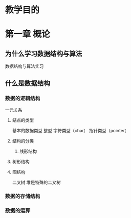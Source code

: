 * 教学目的
* 第一章 概论
** 为什么学习数据结构与算法
数据结构与算法实习
** 什么是数据结构
*** 数据的逻辑结构
一元关系
**** 结点的类型
基本的数据类型
整型
字符类型（char）
指针类型（pointer）
**** 结构的分类
***** 线形结构
**** 树形结构
**** 图结构
二叉树
堆是特殊的二叉树
*** 数据的存储结构
*** 数据的运算
